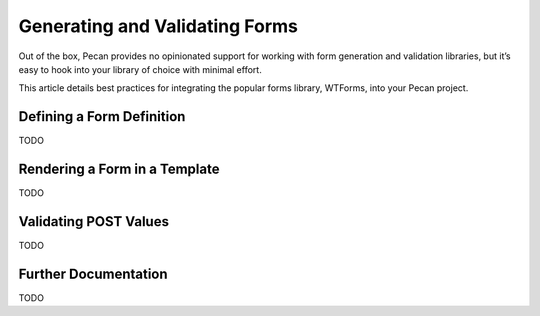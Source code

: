 .. _forms:

Generating and Validating Forms
===============================
Out of the box, Pecan provides no opinionated support for working with
form generation and validation libraries, but it’s easy to hook into your
library of choice with minimal effort.

This article details best practices for integrating the popular forms library,
WTForms, into your Pecan project.

Defining a Form Definition
--------------------------
TODO

Rendering a Form in a Template
------------------------------
TODO

Validating POST Values
----------------------
TODO

Further Documentation
---------------------
TODO
